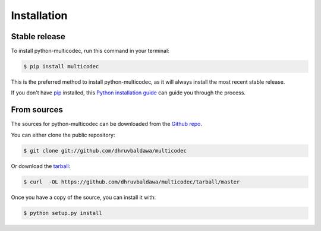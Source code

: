 .. highlight:: shell

============
Installation
============


Stable release
--------------

To install python-multicodec, run this command in your terminal:

.. code-block:: console

    $ pip install multicodec

This is the preferred method to install python-multicodec, as it will always install the most recent stable release. 

If you don't have `pip`_ installed, this `Python installation guide`_ can guide
you through the process.

.. _pip: https://pip.pypa.io
.. _Python installation guide: http://docs.python-guide.org/en/latest/starting/installation/


From sources
------------

The sources for python-multicodec can be downloaded from the `Github repo`_.

You can either clone the public repository:

.. code-block:: console

    $ git clone git://github.com/dhruvbaldawa/multicodec

Or download the `tarball`_:

.. code-block:: console

    $ curl  -OL https://github.com/dhruvbaldawa/multicodec/tarball/master

Once you have a copy of the source, you can install it with:

.. code-block:: console

    $ python setup.py install


.. _Github repo: https://github.com/dhruvbaldawa/multicodec
.. _tarball: https://github.com/dhruvbaldawa/multicodec/tarball/master
